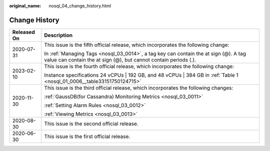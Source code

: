 :original_name: nosql_04_change_history.html

.. _nosql_04_change_history:

Change History
==============

+-----------------------------------+----------------------------------------------------------------------------------------------------------------------------------------------------------+
| Released On                       | Description                                                                                                                                              |
+===================================+==========================================================================================================================================================+
| 2020-07-31                        | This issue is the fifth official release, which incorporates the following change:                                                                       |
|                                   |                                                                                                                                                          |
|                                   | In :ref:`Managing Tags <nosql_03_0014>`, a tag key can contain the at sign (@). A tag value can contain the at sign (@), but cannot contain periods (.). |
+-----------------------------------+----------------------------------------------------------------------------------------------------------------------------------------------------------+
| 2023-02-10                        | This issue is the fourth official release, which incorporates the following change:                                                                      |
|                                   |                                                                                                                                                          |
|                                   | Instance specifications 24 vCPUs \| 192 GB, and 48 vCPUs \| 384 GB in :ref:`Table 1 <nosql_01_0006__table33151750124715>`                                |
+-----------------------------------+----------------------------------------------------------------------------------------------------------------------------------------------------------+
| 2020-11-30                        | This issue is the third official release, which incorporates the following changes:                                                                      |
|                                   |                                                                                                                                                          |
|                                   | :ref:`GaussDB(for Cassandra) Monitoring Metrics <nosql_03_0011>`                                                                                         |
|                                   |                                                                                                                                                          |
|                                   | :ref:`Setting Alarm Rules <nosql_03_0012>`                                                                                                               |
|                                   |                                                                                                                                                          |
|                                   | :ref:`Viewing Metrics <nosql_03_0013>`                                                                                                                   |
+-----------------------------------+----------------------------------------------------------------------------------------------------------------------------------------------------------+
| 2020-08-30                        | This issue is the second official release.                                                                                                               |
+-----------------------------------+----------------------------------------------------------------------------------------------------------------------------------------------------------+
| 2020-06-30                        | This issue is the first official release.                                                                                                                |
+-----------------------------------+----------------------------------------------------------------------------------------------------------------------------------------------------------+
